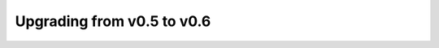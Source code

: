 ===========================
Upgrading from v0.5 to v0.6
===========================

.. todo::
   Describe additional ``kubectl apply`` step

.. todo::
   Adding additional notes about upgrading from v0.4

